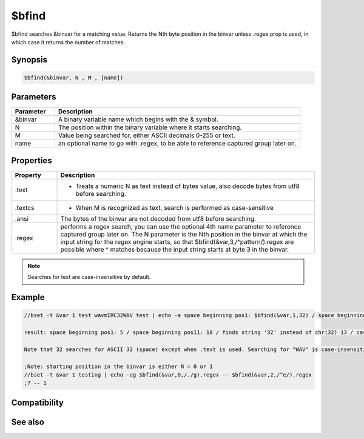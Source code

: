 $bfind
======

$bfind searches &binvar for a matching value. Returns the Nth byte position in the binvar unless .regex prop is used, in which case it returns the number of matches.

Synopsis
--------

.. code:: text

    $bfind(&binvar, N , M , [name])

Parameters
----------

.. list-table::
    :widths: 15 85
    :header-rows: 1

    * - Parameter
      - Description
    * - &binvar
      - A binary variable name which begins with the & symbol.
    * - N
      - The position within the binary variable where it starts searching.
    * - M
      - Value being searched for, either ASCII decimals 0-255 or text.
    * - name
      - an optional name to go with .regex, to be able to reference captured group later on.

Properties
----------

.. list-table::
    :widths: 15 85
    :header-rows: 1

    * - Property
      - Description
    * - .text
      - - Treats a numeric N as text instead of bytes value, also decode bytes from utf8 before searching.
    * - .textcs
      - - When M is recognized as text, search is performed as case-sensitive
    * - .ansi
      - The bytes of the binvar are not decoded from utf8 before searching.
    * - .regex
      - performs a regex search, you can use the optional 4th name parameter to reference captured group later on. The N parameter is the Nth position in the binvar at which the input string for the regex engine starts,  so that $bfind(&var,3,/^pattern/).regex are possible where ^ matches because the input string starts at byte 3 in the binvar.

.. note:: Searches for text are case-insensitive by default.

Example
-------

.. code:: text

    //bset -t &var 1 test wavmIRC32WAV test | echo -a space beginning pos1: $bfind(&var,1,32) / space beginning pos11: $bfind(&var,11,32) / finds string '32' instead of chr(32) $bfind(&var,1,32).text / case-sensitive: $bfind(&var, 1, $asc(W) $asc(A) $asc(V) ) / case-insensitive: $bfind(&var,1,WAV).text / case-sensitive: $bfind(&var,1,WAV).textcs / not found: $bfind(&var,1,abc).text
    
    result: space beginning pos1: 5 / space beginning pos11: 18 / finds string '32' instead of chr(32) 13 / case-sensitive: 15 / case-insensitive: 6 / case-sensitive: 15 / not found: 0
    
    Note that 32 searches for ASCII 32 (space) except when .text is used. Searching for "WAV" is case-insensitive and finds the lowercase letters, but the search for the 3 ASCII values finds the matching case. Using .textcs is available as of 7.58 to search for a case-sensitive text string without translating it to byte values.
    
    ;Note: starting position in the binvar is either N = 0 or 1
    //bset -t &var 1 testing | echo -ag $bfind(&var,0,/./g).regex -- $bfind(&var,2,/^e/).regex
    ;7 -- 1

Compatibility
-------------

.. compatibility:: 5.7

See also
--------

.. hlist::
    :columns: 4

    * :doc:`/bread </commands/bread>`
    * :doc:`/bwrite </commands/bwrite>`
    * :doc:`/bcopy </commands/bcopy>`
    * :doc:`/bunset </commands/bunset>`
    * :doc:`/breplace </commands/breplace>`
    * :doc:`/btrunc </commands/btrunc>`
    * :doc:`/bset </commands/bset>`
    * :doc:`$bvar </identifiers/bvar>`
